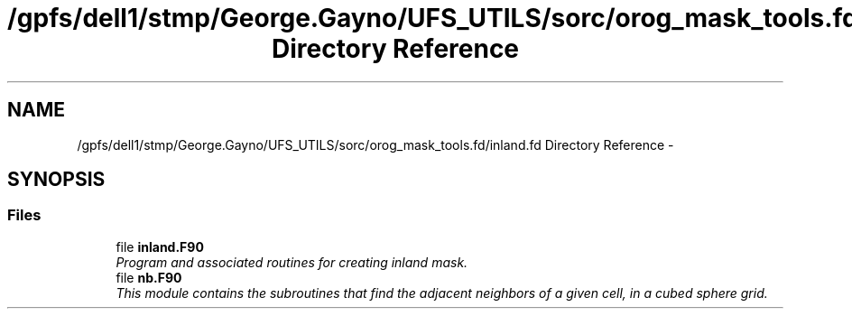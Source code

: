 .TH "/gpfs/dell1/stmp/George.Gayno/UFS_UTILS/sorc/orog_mask_tools.fd/inland.fd Directory Reference" 3 "Mon Aug 16 2021" "Version 1.6.0" "orog_mask_tools" \" -*- nroff -*-
.ad l
.nh
.SH NAME
/gpfs/dell1/stmp/George.Gayno/UFS_UTILS/sorc/orog_mask_tools.fd/inland.fd Directory Reference \- 
.SH SYNOPSIS
.br
.PP
.SS "Files"

.in +1c
.ti -1c
.RI "file \fBinland\&.F90\fP"
.br
.RI "\fIProgram and associated routines for creating inland mask\&. \fP"
.ti -1c
.RI "file \fBnb\&.F90\fP"
.br
.RI "\fIThis module contains the subroutines that find the adjacent neighbors of a given cell, in a cubed sphere grid\&. \fP"
.in -1c
